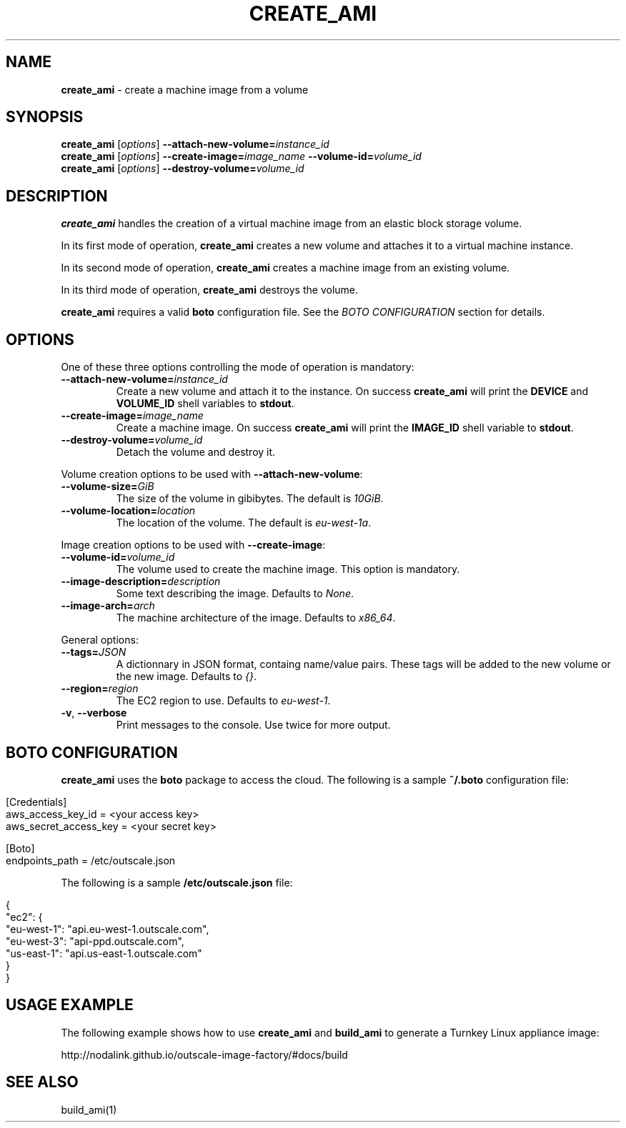.\" generated with Ronn/v0.7.3
.\" http://github.com/rtomayko/ronn/tree/0.7.3
.
.TH "CREATE_AMI" "1" "July 2014" "" ""
.
.SH "NAME"
\fBcreate_ami\fR \- create a machine image from a volume
.
.SH "SYNOPSIS"
\fBcreate_ami\fR [\fIoptions\fR] \fB\-\-attach\-new\-volume=\fR\fIinstance_id\fR
.
.br
\fBcreate_ami\fR [\fIoptions\fR] \fB\-\-create\-image=\fR\fIimage_name\fR \fB\-\-volume\-id=\fR\fIvolume_id\fR
.
.br
\fBcreate_ami\fR [\fIoptions\fR] \fB\-\-destroy\-volume=\fR\fIvolume_id\fR
.
.br
.
.SH "DESCRIPTION"
\fBcreate_ami\fR handles the creation of a virtual machine image from an elastic block storage volume\.
.
.P
In its first mode of operation, \fBcreate_ami\fR creates a new volume and attaches it to a virtual machine instance\.
.
.P
In its second mode of operation, \fBcreate_ami\fR creates a machine image from an existing volume\.
.
.P
In its third mode of operation, \fBcreate_ami\fR destroys the volume\.
.
.P
\fBcreate_ami\fR requires a valid \fBboto\fR configuration file\. See the \fIBOTO CONFIGURATION\fR section for details\.
.
.SH "OPTIONS"
One of these three options controlling the mode of operation is mandatory:
.
.TP
\fB\-\-attach\-new\-volume=\fR\fIinstance_id\fR
Create a new volume and attach it to the instance\. On success \fBcreate_ami\fR will print the \fBDEVICE\fR and \fBVOLUME_ID\fR shell variables to \fBstdout\fR\.
.
.TP
\fB\-\-create\-image=\fR\fIimage_name\fR
Create a machine image\. On success \fBcreate_ami\fR will print the \fBIMAGE_ID\fR shell variable to \fBstdout\fR\.
.
.TP
\fB\-\-destroy\-volume=\fR\fIvolume_id\fR
Detach the volume and destroy it\.
.
.P
Volume creation options to be used with \fB\-\-attach\-new\-volume\fR:
.
.TP
\fB\-\-volume\-size=\fR\fIGiB\fR
The size of the volume in gibibytes\. The default is \fI10GiB\fR\.
.
.TP
\fB\-\-volume\-location=\fR\fIlocation\fR
The location of the volume\. The default is \fIeu\-west\-1a\fR\.
.
.P
Image creation options to be used with \fB\-\-create\-image\fR:
.
.TP
\fB\-\-volume\-id=\fR\fIvolume_id\fR
The volume used to create the machine image\. This option is mandatory\.
.
.TP
\fB\-\-image\-description=\fR\fIdescription\fR
Some text describing the image\. Defaults to \fINone\fR\.
.
.TP
\fB\-\-image\-arch=\fR\fIarch\fR
The machine architecture of the image\. Defaults to \fIx86_64\fR\.
.
.P
General options:
.
.TP
\fB\-\-tags=\fR\fIJSON\fR
A dictionnary in JSON format, containg name/value pairs\. These tags will be added to the new volume or the new image\. Defaults to \fI{}\fR\.
.
.TP
\fB\-\-region=\fR\fIregion\fR
The EC2 region to use\. Defaults to \fIeu\-west\-1\fR\.
.
.TP
\fB\-v\fR, \fB\-\-verbose\fR
Print messages to the console\. Use twice for more output\.
.
.SH "BOTO CONFIGURATION"
\fBcreate_ami\fR uses the \fBboto\fR package to access the cloud\. The following is a sample \fB~/\.boto\fR configuration file:
.
.IP "" 4
.
.nf

[Credentials]
aws_access_key_id = <your access key>
aws_secret_access_key = <your secret key>

[Boto]
endpoints_path = /etc/outscale\.json
.
.fi
.
.IP "" 0
.
.P
The following is a sample \fB/etc/outscale\.json\fR file:
.
.IP "" 4
.
.nf

{
    "ec2": {
        "eu\-west\-1": "api\.eu\-west\-1\.outscale\.com",
        "eu\-west\-3": "api\-ppd\.outscale\.com",
        "us\-east\-1": "api\.us\-east\-1\.outscale\.com"
    }
}
.
.fi
.
.IP "" 0
.
.SH "USAGE EXAMPLE"
The following example shows how to use \fBcreate_ami\fR and \fBbuild_ami\fR to generate a Turnkey Linux appliance image:
.
.P
http://nodalink\.github\.io/outscale\-image\-factory/#docs/build
.
.SH "SEE ALSO"
build_ami(1)
